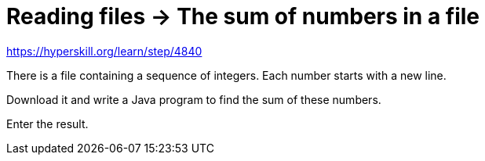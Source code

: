 = Reading files -> The sum of numbers in a file

https://hyperskill.org/learn/step/4840

There is a file containing a sequence of integers. Each number starts with a new line.

Download it and write a Java program to find the sum of these numbers.

Enter the result.
